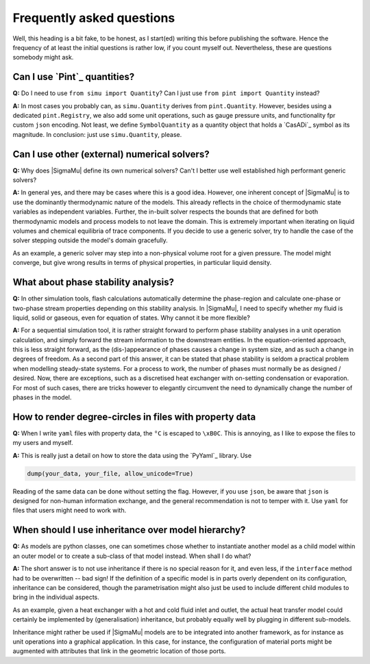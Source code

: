 Frequently asked questions
==========================

Well, this heading is a bit fake, to be honest, as I start(ed) writing this before publishing the software. Hence the frequency of at least the initial questions is rather low, if you count myself out. Nevertheless, these are questions somebody might ask.

Can I use `Pint`_ quantities?
-----------------------------
**Q:** Do I need to use ``from simu import Quantity``? Can I just use ``from pint import Quantity`` instead?

**A:** In most cases you probably can, as ``simu.Quantity`` derives from ``pint.Quantity``. However, besides using a dedicated ``pint.Registry``, we also add some unit operations, such as gauge pressure units, and functionality fpr custom ``json`` encoding. Not least, we define ``SymbolQuantity`` as a quantity object that holds a `CasADi`_ symbol as its magnitude. In conclusion: just use ``simu.Quantity``, please.

Can I use other (external) numerical solvers?
---------------------------------------------
**Q:** Why does |SigmaMu| define its own numerical solvers? Can't I better use well established high performant generic solvers?

**A:** In general yes, and there may be cases where this is a good idea. However, one inherent concept of |SigmaMu| is to use the dominantly thermodynamic nature of the models. This already reflects in the choice of thermodynamic state variables as independent variables. Further, the in-built solver respects the bounds that are defined for both thermodynamic models and process models to not leave the domain. This is extremely important when iterating on liquid volumes and chemical equilibria of trace components. If you decide to use a generic solver, try to handle the case of the solver stepping outside the model's domain gracefully.

As an example, a generic solver may step into a non-physical volume root for a given pressure. The model might converge, but give wrong results in terms of physical properties, in particular liquid density.

What about phase stability analysis?
------------------------------------
**Q:** In other simulation tools, flash calculations automatically determine the phase-region and calculate one-phase or two-phase stream properties depending on this stability analysis. In |SigmaMu|, I need to specify whether my fluid is liquid, solid or gaseous, even for equation of states. Why cannot it be more flexible?

**A:** For a sequential simulation tool, it is rather straight forward to perform phase stability analyses in a unit operation calculation, and simply forward the stream information to the downstream entities. In the equation-oriented approach, this is less straight forward, as the (dis-)appearance of phases causes a change in system size, and as such a change in degrees of freedom. As a second part of this answer, it can be stated that phase stability is seldom a practical problem when modelling steady-state systems. For a process to work, the number of phases must normally be as designed / desired. Now, there are exceptions, such as a discretised heat exchanger with on-setting condensation or evaporation. For most of such cases, there are tricks however to elegantly circumvent the need to dynamically change the number of phases in the model.

How to render degree-circles in files with property data
--------------------------------------------------------
**Q:** When I write ``yaml`` files with property data, the ``°C`` is escaped to ``\xB0C``. This is annoying, as I like to expose the files to my users and myself.

**A:** This is really just a detail on how to store the data using the `PyYaml`_ library. Use

.. code-block::

    dump(your_data, your_file, allow_unicode=True)

Reading of the same data can be done without setting the flag. However, if you use ``json``, be aware that ``json`` is designed for non-human information exchange, and the general recommendation is not to temper with it. Use ``yaml`` for files that users might need to work with.

When should I use inheritance over model hierarchy?
---------------------------------------------------
**Q:** As models are python classes, one can sometimes chose whether to instantiate another model as a child model within an outer model or to create a sub-class of that model instead. When shall I do what?

**A:** The short answer is to not use inheritance if there is no special reason for it, and even less, if the ``interface`` method had to be overwritten -- bad sign! If the definition of a specific model is in parts overly dependent on its configuration, inheritance can be considered, though the parametrisation might also just be used to include different child modules to bring in the individual aspects.

As an example, given a heat exchanger with a hot and cold fluid inlet and outlet, the actual heat transfer model could certainly be implemented by (generalisation) inheritance, but probably equally well by plugging in different sub-models.

Inheritance might rather be used if |SigmaMu| models are to be integrated into another framework, as for instance as unit operations into a graphical application. In this case, for instance, the configuration of material ports might be augmented with attributes that link in the geometric location of those ports.


